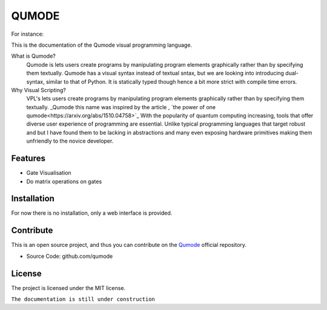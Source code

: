 QUMODE
========

For instance:

.. image:: Banner.png
   :width: 40pt



This is the documentation of the Qumode visual programming language.



What is Qumode?
    Qumode is lets users create programs by manipulating program elements graphically rather than by specifying them textually.
    Qumode has a visual syntax instead of textual sntax, but we are looking into introducing dual-syntax,
    similar to that of Python. It is statically typed though hence a bit more strict with compile time errors.


Why Visual Scripting?
    VPL's lets users create programs by manipulating program elements graphically rather than by specifying them textually.
    _Qumode this name was inspired by the article , `the power of one qumode<https://arxiv.org/abs/1510.04758>`_  
    With the popularity of quantum computing increasing, tools that offer diverse user experience of programming are essential.
    Unlike typical programming languages that target robust and  but I have found them to be lacking in abstractions and many even exposing hardware primitives making them unfriendly to the novice developer.        


Features
--------

- Gate Visualisation
- Do matrix operations on gates


.. glossary::
     apical
        at the top of the plant.


Installation
------------


For now there is no installation, only a web interface is provided.


Contribute
----------

This is an open source project, and thus you can contribute on the `Qumode
<https://github.com/qumode/>`_ official repository.

- Source Code: github.com/qumode


License
-------

The project is licensed under the MIT license.


``The documentation is still under construction``


